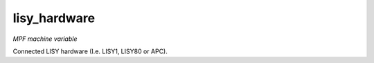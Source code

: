lisy_hardware
=============

*MPF machine variable*

Connected LISY hardware (I.e. LISY1, LISY80 or APC).

